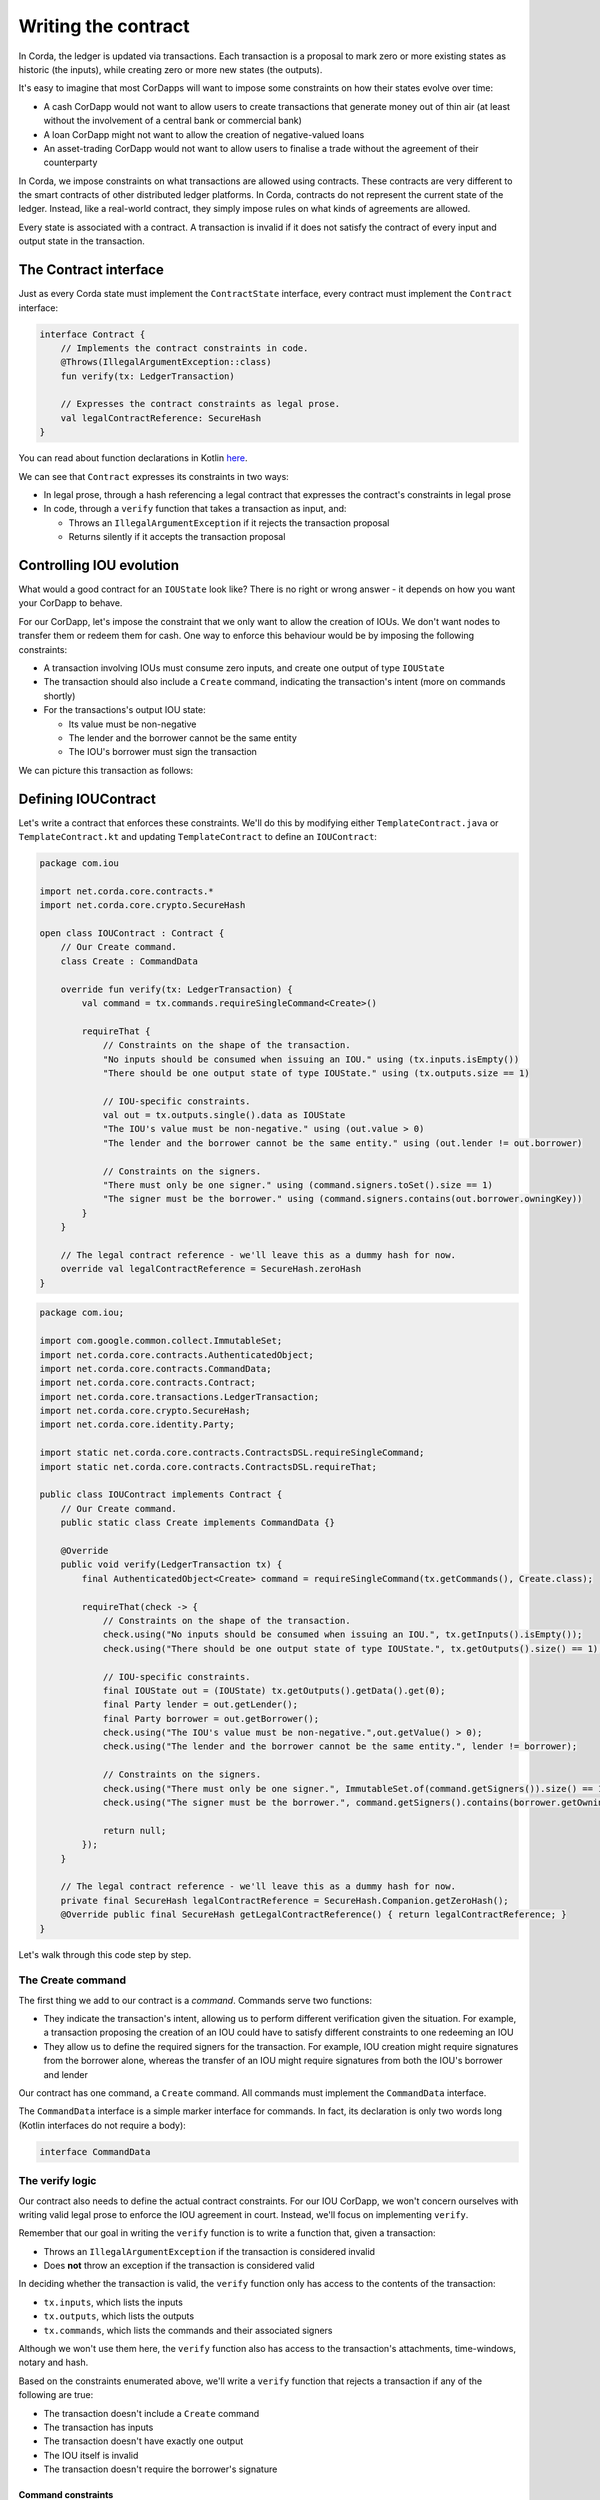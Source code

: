 .. highlight:: kotlin
.. raw:: html

   <script type="text/javascript" src="_static/jquery.js"></script>
   <script type="text/javascript" src="_static/codesets.js"></script>

Writing the contract
====================

In Corda, the ledger is updated via transactions. Each transaction is a proposal to mark zero or more existing
states as historic (the inputs), while creating zero or more new states (the outputs).

It's easy to imagine that most CorDapps will want to impose some constraints on how their states evolve over time:

* A cash CorDapp would not want to allow users to create transactions that generate money out of thin air (at least
  without the involvement of a central bank or commercial bank)
* A loan CorDapp might not want to allow the creation of negative-valued loans
* An asset-trading CorDapp would not want to allow users to finalise a trade without the agreement of their counterparty

In Corda, we impose constraints on what transactions are allowed using contracts. These contracts are very different
to the smart contracts of other distributed ledger platforms. In Corda, contracts do not represent the current state of
the ledger. Instead, like a real-world contract, they simply impose rules on what kinds of agreements are allowed.

Every state is associated with a contract. A transaction is invalid if it does not satisfy the contract of every
input and output state in the transaction.

The Contract interface
----------------------
Just as every Corda state must implement the ``ContractState`` interface, every contract must implement the
``Contract`` interface:

.. container:: codeset

    .. code-block:: kotlin

        interface Contract {
            // Implements the contract constraints in code.
            @Throws(IllegalArgumentException::class)
            fun verify(tx: LedgerTransaction)

            // Expresses the contract constraints as legal prose.
            val legalContractReference: SecureHash
        }

You can read about function declarations in Kotlin `here <https://kotlinlang.org/docs/reference/functions.html>`_.

We can see that ``Contract`` expresses its constraints in two ways:

* In legal prose, through a hash referencing a legal contract that expresses the contract's constraints in legal prose
* In code, through a ``verify`` function that takes a transaction as input, and:

  * Throws an ``IllegalArgumentException`` if it rejects the transaction proposal
  * Returns silently if it accepts the transaction proposal

Controlling IOU evolution
-------------------------
What would a good contract for an ``IOUState`` look like? There is no right or wrong answer - it depends on how you
want your CorDapp to behave.

For our CorDapp, let's impose the constraint that we only want to allow the creation of IOUs. We don't want nodes to
transfer them or redeem them for cash. One way to enforce this behaviour would be by imposing the following constraints:

* A transaction involving IOUs must consume zero inputs, and create one output of type ``IOUState``
* The transaction should also include a ``Create`` command, indicating the transaction's intent (more on commands
  shortly)
* For the transactions's output IOU state:

  * Its value must be non-negative
  * The lender and the borrower cannot be the same entity
  * The IOU's borrower must sign the transaction

We can picture this transaction as follows:

  .. image:: resources/simple-tutorial-transaction.png
     :scale: 15%
     :align: center

Defining IOUContract
--------------------

Let's write a contract that enforces these constraints. We'll do this by modifying either ``TemplateContract.java`` or
``TemplateContract.kt`` and updating ``TemplateContract`` to define an ``IOUContract``:

.. container:: codeset

    .. code-block:: kotlin

        package com.iou

        import net.corda.core.contracts.*
        import net.corda.core.crypto.SecureHash

        open class IOUContract : Contract {
            // Our Create command.
            class Create : CommandData

            override fun verify(tx: LedgerTransaction) {
                val command = tx.commands.requireSingleCommand<Create>()

                requireThat {
                    // Constraints on the shape of the transaction.
                    "No inputs should be consumed when issuing an IOU." using (tx.inputs.isEmpty())
                    "There should be one output state of type IOUState." using (tx.outputs.size == 1)

                    // IOU-specific constraints.
                    val out = tx.outputs.single().data as IOUState
                    "The IOU's value must be non-negative." using (out.value > 0)
                    "The lender and the borrower cannot be the same entity." using (out.lender != out.borrower)

                    // Constraints on the signers.
                    "There must only be one signer." using (command.signers.toSet().size == 1)
                    "The signer must be the borrower." using (command.signers.contains(out.borrower.owningKey))
                }
            }

            // The legal contract reference - we'll leave this as a dummy hash for now.
            override val legalContractReference = SecureHash.zeroHash
        }

    .. code-block:: java

        package com.iou;

        import com.google.common.collect.ImmutableSet;
        import net.corda.core.contracts.AuthenticatedObject;
        import net.corda.core.contracts.CommandData;
        import net.corda.core.contracts.Contract;
        import net.corda.core.transactions.LedgerTransaction;
        import net.corda.core.crypto.SecureHash;
        import net.corda.core.identity.Party;

        import static net.corda.core.contracts.ContractsDSL.requireSingleCommand;
        import static net.corda.core.contracts.ContractsDSL.requireThat;

        public class IOUContract implements Contract {
            // Our Create command.
            public static class Create implements CommandData {}

            @Override
            public void verify(LedgerTransaction tx) {
                final AuthenticatedObject<Create> command = requireSingleCommand(tx.getCommands(), Create.class);

                requireThat(check -> {
                    // Constraints on the shape of the transaction.
                    check.using("No inputs should be consumed when issuing an IOU.", tx.getInputs().isEmpty());
                    check.using("There should be one output state of type IOUState.", tx.getOutputs().size() == 1);

                    // IOU-specific constraints.
                    final IOUState out = (IOUState) tx.getOutputs().getData().get(0);
                    final Party lender = out.getLender();
                    final Party borrower = out.getBorrower();
                    check.using("The IOU's value must be non-negative.",out.getValue() > 0);
                    check.using("The lender and the borrower cannot be the same entity.", lender != borrower);

                    // Constraints on the signers.
                    check.using("There must only be one signer.", ImmutableSet.of(command.getSigners()).size() == 1);
                    check.using("The signer must be the borrower.", command.getSigners().contains(borrower.getOwningKey()));

                    return null;
                });
            }

            // The legal contract reference - we'll leave this as a dummy hash for now.
            private final SecureHash legalContractReference = SecureHash.Companion.getZeroHash();
            @Override public final SecureHash getLegalContractReference() { return legalContractReference; }
        }

Let's walk through this code step by step.

The Create command
^^^^^^^^^^^^^^^^^^
The first thing we add to our contract is a *command*. Commands serve two functions:

* They indicate the transaction's intent, allowing us to perform different verification given the situation. For
  example, a transaction proposing the creation of an IOU could have to satisfy different constraints to one redeeming
  an IOU
* They allow us to define the required signers for the transaction. For example, IOU creation might require signatures
  from the borrower alone, whereas the transfer of an IOU might require signatures from both the IOU's borrower and lender

Our contract has one command, a ``Create`` command. All commands must implement the ``CommandData`` interface.

The ``CommandData`` interface is a simple marker interface for commands. In fact, its declaration is only two words
long (Kotlin interfaces do not require a body):

.. container:: codeset

    .. code-block:: kotlin

        interface CommandData

The verify logic
^^^^^^^^^^^^^^^^
Our contract also needs to define the actual contract constraints. For our IOU CorDapp, we won't concern ourselves with
writing valid legal prose to enforce the IOU agreement in court. Instead, we'll focus on implementing ``verify``.

Remember that our goal in writing the ``verify`` function is to write a function that, given a transaction:

* Throws an ``IllegalArgumentException`` if the transaction is considered invalid
* Does **not** throw an exception if the transaction is considered valid

In deciding whether the transaction is valid, the ``verify`` function only has access to the contents of the
transaction:

* ``tx.inputs``, which lists the inputs
* ``tx.outputs``, which lists the outputs
* ``tx.commands``, which lists the commands and their associated signers

Although we won't use them here, the ``verify`` function also has access to the transaction's attachments,
time-windows, notary and hash.

Based on the constraints enumerated above, we'll write a ``verify`` function that rejects a transaction if any of the
following are true:

* The transaction doesn't include a ``Create`` command
* The transaction has inputs
* The transaction doesn't have exactly one output
* The IOU itself is invalid
* The transaction doesn't require the borrower's signature

Command constraints
~~~~~~~~~~~~~~~~~~~
Our first constraint is around the transaction's commands. We use Corda's ``requireSingleCommand`` function to test for
the presence of a single ``Create`` command. Here, ``requireSingleCommand`` performing a dual purpose:

* Asserting that there is exactly one ``Create`` command in the transaction
* Extracting the command and returning it

If the ``Create`` command isn't present, or if the transaction has multiple ``Create`` commands, contract
verification will fail.

Transaction constraints
~~~~~~~~~~~~~~~~~~~~~~~
We also want our transaction to have no inputs and only a single output - an issuance transaction.

To impose this and the subsequent constraints, we are using Corda's built-in ``requireThat`` function. ``requireThat``
provides a terse way to write the following:

* If the condition on the right-hand side doesn't evaluate to true...
* ...throw an ``IllegalArgumentException`` with the message on the left-hand side

As before, the act of throwing this exception would cause transaction verification to fail.

IOU constraints
~~~~~~~~~~~~~~~
We want to impose two constraints on the ``IOUState`` itself:

* Its value must be non-negative
* The lender and the borrower cannot be the same entity

We impose these constraints in the same ``requireThat`` block as before.

You can see that we're not restricted to only writing constraints in the ``requireThat`` block. We can also write
other statements - in this case, we're extracting the transaction's single ``IOUState`` and assigning it to a variable.

Signer constraints
~~~~~~~~~~~~~~~~~~
Finally, we require the borrower's signature on the transaction. A transaction's required signers is equal to the union
of all the signers listed on the commands. We therefore extract the signers from the ``Create`` command we
retrieved earlier.

Progress so far
---------------
We've now written an ``IOUContract`` constraining the evolution of each ``IOUState`` over time:

* An ``IOUState`` can only be created, not transferred or redeemed
* Creating an ``IOUState`` requires an issuance transaction with no inputs, a single ``IOUState`` output, and a
  ``Create`` command
* The ``IOUState`` created by the issuance transaction must have a non-negative value, and the lender and borrower
  must be different entities.

Before we move on, make sure you go back and modify ``IOUState`` to point to the new ``IOUContract`` class.

The final step in the creation of our CorDapp will be to write the ``IOUFlow`` that will allow a node to orchestrate
the creation of a new ``IOUState`` on the ledger, while only sharing information on a need-to-know basis.
